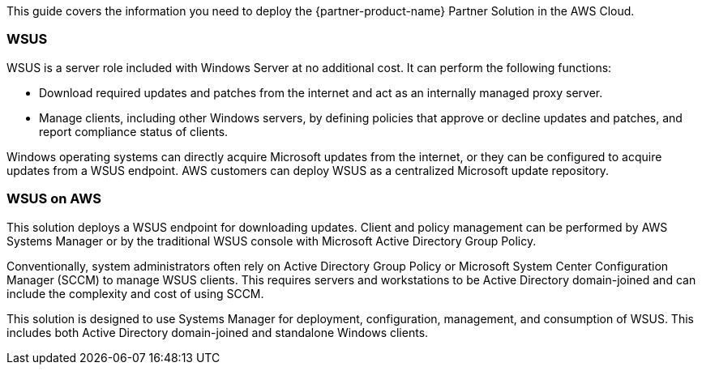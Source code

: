 This guide covers the information you need to deploy the {partner-product-name} Partner Solution in the AWS Cloud.

=== WSUS

WSUS is a server role included with Windows Server at no additional cost. It can perform the following functions:

* Download required updates and patches from the internet and act as an internally managed proxy server.
* Manage clients, including other Windows servers, by defining policies that approve or decline updates and patches, and report compliance status of clients.

Windows operating systems can directly acquire Microsoft updates from the internet, or they can be configured to acquire updates from a WSUS endpoint. AWS customers can deploy WSUS as a centralized Microsoft update repository.

=== WSUS on AWS

This solution deploys a WSUS endpoint for downloading updates. Client and policy management can be performed by AWS Systems Manager or by the traditional WSUS console with Microsoft Active Directory Group Policy.

Conventionally, system administrators often rely on Active Directory Group Policy or Microsoft System Center Configuration Manager (SCCM) to manage WSUS clients. This requires servers and workstations to be Active Directory domain-joined and can include the complexity and cost of using SCCM.

This solution is designed to use Systems Manager for deployment, configuration, management, and consumption of WSUS. This includes both Active Directory domain-joined and standalone Windows clients.